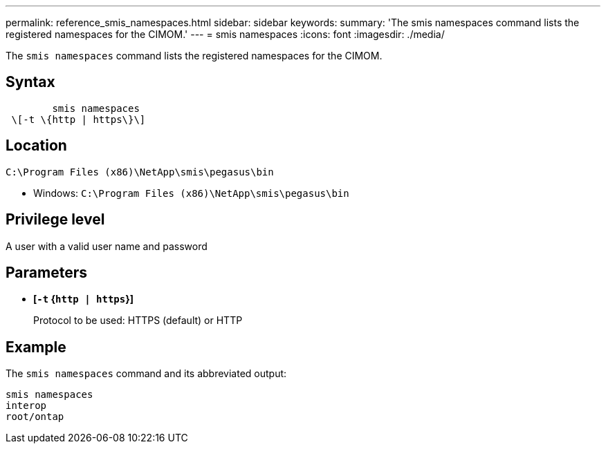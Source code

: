 ---
permalink: reference_smis_namespaces.html
sidebar: sidebar
keywords: 
summary: 'The smis namespaces command lists the registered namespaces for the CIMOM.'
---
= smis namespaces
:icons: font
:imagesdir: ./media/

[.lead]
The `smis namespaces` command lists the registered namespaces for the CIMOM.

== Syntax

----

        smis namespaces
 \[-t \{http | https\}\]
----

== Location

`C:\Program Files (x86)\NetApp\smis\pegasus\bin`

* Windows: `C:\Program Files (x86)\NetApp\smis\pegasus\bin`

== Privilege level

A user with a valid user name and password

== Parameters

* *[`-t` {`http | https`}]*
+
Protocol to be used: HTTPS (default) or HTTP

== Example

The `smis namespaces` command and its abbreviated output:

----
smis namespaces
interop
root/ontap
----
